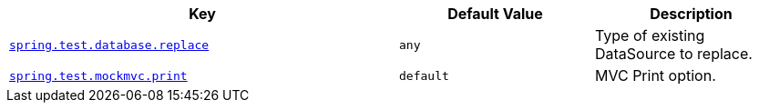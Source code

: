 [cols="2,1,1", options="header"]
|===
|Key|Default Value|Description

|[[spring.test.database.replace]]<<spring.test.database.replace,`+spring.test.database.replace+`>>
|`+any+`
|+++Type of existing DataSource to replace.+++

|[[spring.test.mockmvc.print]]<<spring.test.mockmvc.print,`+spring.test.mockmvc.print+`>>
|`+default+`
|+++MVC Print option.+++

|===

